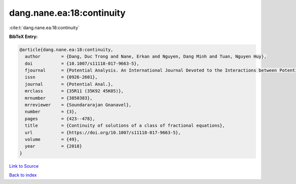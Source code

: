dang.nane.ea:18:continuity
==========================

:cite:t:`dang.nane.ea:18:continuity`

**BibTeX Entry:**

.. code-block:: bibtex

   @article{dang.nane.ea:18:continuity,
     author        = {Dang, Duc Trong and Nane, Erkan and Nguyen, Dang Minh and Tuan, Nguyen Huy},
     doi           = {10.1007/s11118-017-9663-5},
     fjournal      = {Potential Analysis. An International Journal Devoted to the Interactions between Potential Theory, Probability Theory, Geometry and Functional Analysis},
     issn          = {0926-2601},
     journal       = {Potential Anal.},
     mrclass       = {35R11 (35K92 45K05)},
     mrnumber      = {3850383},
     mrreviewer    = {Soundararajan Gnanavel},
     number        = {3},
     pages         = {423--478},
     title         = {Continuity of solutions of a class of fractional equations},
     url           = {https://doi.org/10.1007/s11118-017-9663-5},
     volume        = {49},
     year          = {2018}
   }

`Link to Source <https://doi.org/10.1007/s11118-017-9663-5},>`_


`Back to index <../By-Cite-Keys.html>`_
